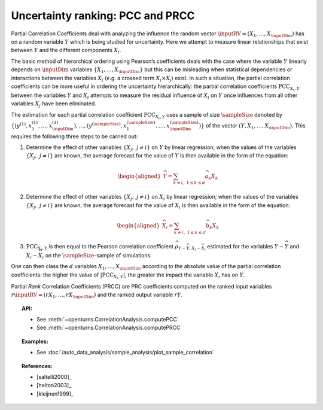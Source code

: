 .. _ranking_pcc:

Uncertainty ranking: PCC and PRCC
---------------------------------

Partial Correlation Coefficients
deal with analyzing the influence the random vector
:math:`\inputRV = \left( X_1,\ldots,X_{\inputDim} \right)` has on a random
variable :math:`Y` which is being studied for uncertainty. Here we
attempt to measure linear relationships that exist between :math:`Y`
and the different components :math:`X_i`.

The basic method of hierarchical ordering using Pearson’s coefficients
deals with the case where the variable :math:`Y` linearly
depends on :math:`\inputDim` variables
:math:`\left\{ X_1,\ldots,X_{\inputDim} \right\}` but this can be misleading
when statistical dependencies or interactions between the variables
:math:`X_i` (e.g. a crossed term :math:`X_i \times X_j`) exist. In such
a situation, the partial correlation coefficients can be more useful in
ordering the uncertainty hierarchically: the partial correlation
coefficients :math:`\textrm{PCC}_{X_i,Y}` between the variables
:math:`Y` and :math:`X_i` attempts to measure the residual influence
of :math:`X_i` on :math:`Y` once influences from all other variables
:math:`X_j` have been eliminated.

The estimation for each partial correlation coefficient
:math:`\textrm{PCC}_{X_i,Y}` uses a sample of size :math:`\sampleSize` denoted by
:math:`\left\{ \left(y^{(1)},x_1^{(1)},\ldots,x_{\inputDim}^{(1)} \right),\ldots, \left(y^{(\sampleSize)},x_1^{(\sampleSize)},\ldots,x_{\inputDim}^{(\sampleSize)} \right) \right\}`
of the vector :math:`(Y,X_1,\ldots,X_{\inputDim})`. This requires the
following three steps to be carried out:

#. Determine the effect of other variables
   :math:`\left\{ X_j,\ j\neq i \right\}` on :math:`Y` by linear
   regression; when the values of the variables
   :math:`\left\{ X_j,\ j\neq i \right\}` are known, the average
   forecast for the value of :math:`Y` is then available in the form
   of the equation:

   .. math::

      \begin{aligned}
            \widehat{Y} = \sum_{k \neq i,\ 1 \leq k \leq d} \widehat{a}_k X_k
          \end{aligned}

#. Determine the effect of other variables
   :math:`\left\{ X_j,\ j\neq i \right\}` on :math:`X_i` by linear
   regression; when the values of the variables
   :math:`\left\{ X_j,\ j\neq i \right\}` are known, the average
   forecast for the value of :math:`X_i` is then available in the form
   of the equation:

   .. math::

      \begin{aligned}
            \widehat{X}_i = \sum_{k \neq i,\ 1 \leq k \leq d} \widehat{b}_k X_k
          \end{aligned}

#. :math:`\textrm{PCC}_{X_i,Y}` is then equal to the Pearson
   correlation coefficient
   :math:`\widehat{\rho}_{Y-\widehat{Y},X_i-\widehat{X}_i}`
   estimated for the variables :math:`Y-\widehat{Y}` and
   :math:`X_i-\widehat{X}_i` on the :math:`\sampleSize`-sample of simulations.

One can then class the :math:`d` variables :math:`X_1,\ldots, X_{\inputDim}`
according to the absolute value of the partial correlation coefficients:
the higher the value of :math:`\left| \textrm{PCC}_{X_i,Y} \right|`,
the greater the impact the variable :math:`X_i` has on :math:`Y`.

Partial *Rank* Correlation Coefficients (PRCC) are PRC coefficients
computed on the ranked input variables
:math:`r\inputRV = \left( rX_1,\ldots,rX_{\inputDim} \right)`
and the ranked output variable :math:`rY`.


.. topic:: API:

    - See :meth:`~openturns.CorrelationAnalysis.computePCC`
    - See :meth:`~openturns.CorrelationAnalysis.computePRCC`


.. topic:: Examples:

    - See :doc:`/auto_data_analysis/sample_analysis/plot_sample_correlation`


.. topic:: References:

    - [saltelli2000]_
    - [helton2003]_
    - [kleijnen1999]_
